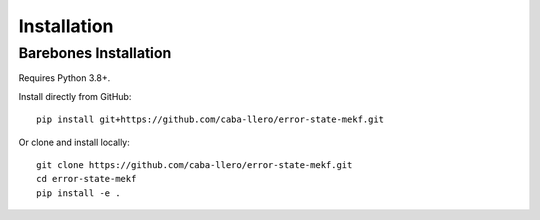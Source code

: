 Installation
============

Barebones Installation
----------------------

Requires Python 3.8+.

Install directly from GitHub::

    pip install git+https://github.com/caba-llero/error-state-mekf.git

Or clone and install locally::

    git clone https://github.com/caba-llero/error-state-mekf.git
    cd error-state-mekf
    pip install -e .
